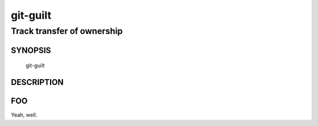 ===========
 git-guilt
===========

---------------------------
Track transfer of ownership
---------------------------

SYNOPSIS
========

  git-guilt

DESCRIPTION
===========

.. argparse::
   :module: src.guilt
   :func: setup_argparser
   :prog: git-guilt


FOO
===

Yeah, well.
